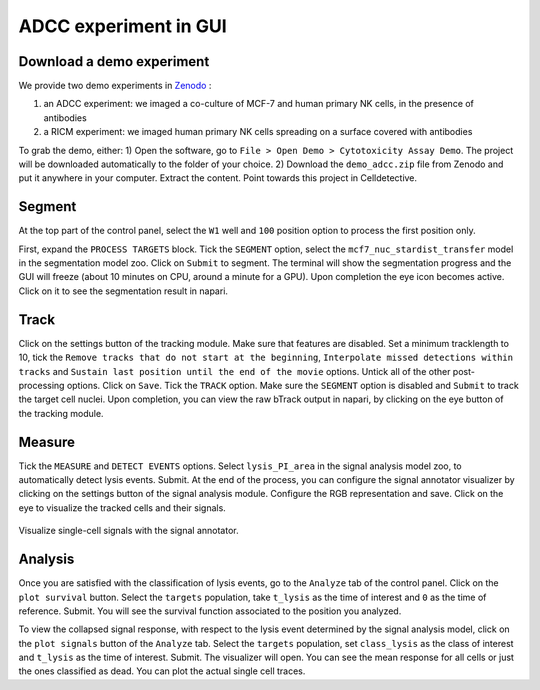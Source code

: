 ADCC experiment in GUI
======================

.. _adcc-example:

Download a demo experiment
--------------------------

We provide two demo experiments in `Zenodo`_ :

.. _Zenodo : https://zenodo.org/records/10650279

#. an ADCC experiment: we imaged a co-culture of MCF-7 and human primary NK cells, in the presence of antibodies
#. a RICM experiment: we imaged human primary NK cells spreading on a surface covered with antibodies 

To grab the demo, either:
1) Open the software, go to ``File > Open Demo > Cytotoxicity Assay Demo``. The project will be downloaded automatically to the folder of your choice.
2) Download the ``demo_adcc.zip`` file from Zenodo and put it anywhere in your computer. Extract the content. Point towards this project in Celldetective.

Segment
-------

At the top part of the control panel, select the ``W1`` well and ``100`` position option to process the first position only.

First, expand the ``PROCESS TARGETS`` block. Tick the ``SEGMENT`` option, select the ``mcf7_nuc_stardist_transfer`` model in the segmentation model zoo. Click on ``Submit`` to segment. The terminal will show the segmentation progress and the GUI will freeze (about 10 minutes on CPU, around a minute for a GPU). Upon completion the eye icon becomes active. Click on it to see the segmentation result in napari.


Track
-----

Click on the settings button of the tracking module. Make sure that features are disabled. Set a minimum tracklength to 10, tick the ``Remove tracks that do not start at the beginning``, ``Interpolate missed detections within tracks`` and ``Sustain last position until the end of the movie`` options. Untick all of the other post-processing options. Click on ``Save``. Tick the ``TRACK`` option. Make sure the ``SEGMENT`` option is disabled and ``Submit`` to track the target cell nuclei. Upon completion, you can view the raw bTrack output in napari, by clicking on the eye button of the tracking module.

Measure
-------

Tick the ``MEASURE`` and ``DETECT EVENTS`` options. Select ``lysis_PI_area`` in the signal analysis model zoo, to automatically detect lysis events. Submit. At the end of the process, you can configure the signal annotator visualizer by clicking on the settings button of the signal analysis module. Configure the RGB representation and save. Click on the eye to visualize the tracked cells and their signals.

.. figure:: _static/signal-annotator.gif
    :width: 800px
    :align: center
    :alt: signal_annotator

    Visualize single-cell signals with the signal annotator.

Analysis
--------

Once you are satisfied with the classification of lysis events, go to the ``Analyze`` tab of the control panel. Click on the ``plot survival`` button. Select the ``targets`` population, take ``t_lysis`` as the time of interest and ``0`` as the time of reference. Submit. You will see the survival function associated to the position you analyzed. 

To view the collapsed signal response, with respect to the lysis event determined by the signal analysis model, click on the ``plot signals`` button of the ``Analyze`` tab. Select the ``targets`` population, set ``class_lysis`` as the class of interest and ``t_lysis`` as the time of interest. Submit. The visualizer will open. You can see the mean response for all cells or just the ones classified as dead. You can plot the actual single cell traces. 


